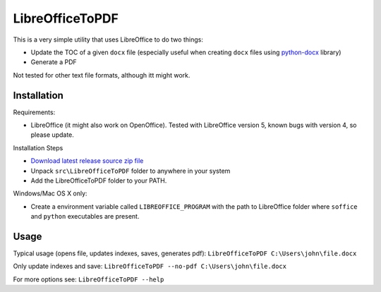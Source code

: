 LibreOfficeToPDF
================
This is a very simple utility that uses LibreOffice to do two things:

- Update the TOC of a given ``docx`` file (especially useful when creating ``docx`` files using `python-docx`_ library)
- Generate a PDF

Not tested for other text file formats, although itt might work.

.. _python-docx: https://github.com/python-openxml/python-docx

Installation
------------
Requirements:

- LibreOffice (it might also work on OpenOffice). Tested with LibreOffice version 5, known bugs with version 4, so please update.

Installation Steps

- `Download latest release source zip file <https://github.com/typhoon-hil/LibreOfficeToPDF/releases>`_
- Unpack ``src\LibreOfficeToPDF`` folder to anywhere in your system
- Add the LibreOfficeToPDF folder to your PATH.

Windows/Mac OS X only:

- Create a environment variable called ``LIBREOFFICE_PROGRAM`` with the path to LibreOffice folder where ``soffice`` and ``python`` executables are present.

Usage
-----
Typical usage (opens file, updates indexes, saves, generates pdf):
``LibreOfficeToPDF C:\Users\john\file.docx``

Only update indexes and save:
``LibreOfficeToPDF --no-pdf C:\Users\john\file.docx``

For more options see:
``LibreOfficeToPDF --help``

